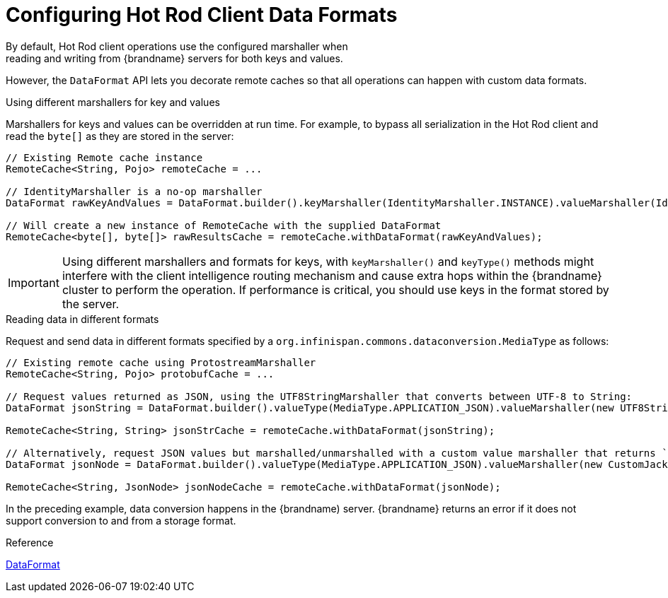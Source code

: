 [id='hotrod_data_formats']
= Configuring Hot Rod Client Data Formats
By default, Hot Rod client operations use the configured marshaller when
reading and writing from {brandname} servers for both keys and values.

However, the `DataFormat` API lets you decorate remote caches so that all
operations can happen with custom data formats.

.Using different marshallers for key and values

Marshallers for keys and values can be overridden at run time. For example, to
bypass all serialization in the Hot Rod client and read the `byte[]` as they
are stored in the server:

[source,java]
----
// Existing Remote cache instance
RemoteCache<String, Pojo> remoteCache = ...

// IdentityMarshaller is a no-op marshaller
DataFormat rawKeyAndValues = DataFormat.builder().keyMarshaller(IdentityMarshaller.INSTANCE).valueMarshaller(IdentityMarshaller.INSTANCE).build();

// Will create a new instance of RemoteCache with the supplied DataFormat
RemoteCache<byte[], byte[]> rawResultsCache = remoteCache.withDataFormat(rawKeyAndValues);
----

[IMPORTANT]
====
Using different marshallers and formats for keys, with `keyMarshaller()` and
`keyType()` methods might interfere with the client intelligence routing
mechanism and cause extra hops within the {brandname} cluster to perform the
operation. If performance is critical, you should use keys in the format stored
by the server.
====

.Reading data in different formats

Request and send data in different formats specified by a `org.infinispan.commons.dataconversion.MediaType` as follows:

[source,java]
----
// Existing remote cache using ProtostreamMarshaller
RemoteCache<String, Pojo> protobufCache = ...

// Request values returned as JSON, using the UTF8StringMarshaller that converts between UTF-8 to String:
DataFormat jsonString = DataFormat.builder().valueType(MediaType.APPLICATION_JSON).valueMarshaller(new UTF8StringMarshaller().build();

RemoteCache<String, String> jsonStrCache = remoteCache.withDataFormat(jsonString);

// Alternatively, request JSON values but marshalled/unmarshalled with a custom value marshaller that returns `org.codehaus.jackson.JsonNode` objects:
DataFormat jsonNode = DataFormat.builder().valueType(MediaType.APPLICATION_JSON).valueMarshaller(new CustomJacksonMarshaller().build();

RemoteCache<String, JsonNode> jsonNodeCache = remoteCache.withDataFormat(jsonNode);
----

In the preceding example, data conversion happens in the {brandname) server.
{brandname} returns an error if it does not support conversion to and from a
storage format.

.Reference

link:{javadocroot}/org/infinispan/client/hotrod/DataFormat.html[DataFormat]
